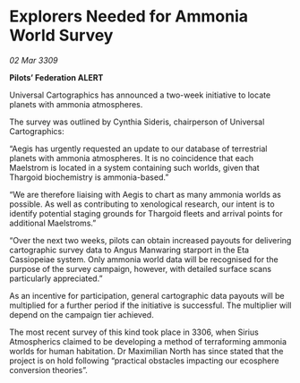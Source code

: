 * Explorers Needed for Ammonia World Survey

/02 Mar 3309/

*Pilots’ Federation ALERT* 

Universal Cartographics has announced a two-week initiative to locate planets with ammonia atmospheres. 

The survey was outlined by Cynthia Sideris, chairperson of Universal Cartographics: 

“Aegis has urgently requested an update to our database of terrestrial planets with ammonia atmospheres. It is no coincidence that each Maelstrom is located in a system containing such worlds, given that Thargoid biochemistry is ammonia-based.” 

“We are therefore liaising with Aegis to chart as many ammonia worlds as possible. As well as contributing to xenological research, our intent is to identify potential staging grounds for Thargoid fleets and arrival points for additional Maelstroms.” 

“Over the next two weeks, pilots can obtain increased payouts for delivering cartographic survey data to Angus Manwaring starport in the Eta Cassiopeiae system. Only ammonia world data will be recognised for the purpose of the survey campaign, however, with detailed surface scans particularly appreciated.” 

As an incentive for participation, general cartographic data payouts will be multiplied for a further period if the initiative is successful. The multiplier will depend on the campaign tier achieved. 

The most recent survey of this kind took place in 3306, when Sirius Atmospherics claimed to be developing a method of terraforming ammonia worlds for human habitation. Dr Maximilian North has since stated that the project is on hold following “practical obstacles impacting our ecosphere conversion theories”.